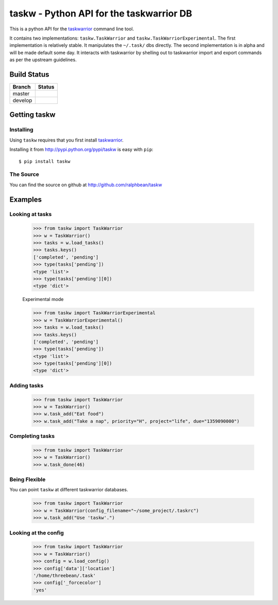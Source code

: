 taskw - Python API for the taskwarrior DB
=========================================

.. split here

This is a python API for the `taskwarrior <http://taskwarrior.org>`_ command
line tool.

It contains two implementations: ``taskw.TaskWarrior`` and
``taskw.TaskWarriorExperimental``.  The first implementation is relatively
stable.  It manipulates the ``~/.task/`` dbs directly.  The second
implementation is in alpha and will be made default some day.  It interacts
with taskwarrior by shelling out to taskwarrior import and export commands
as per the upstream guidelines.

Build Status
------------

.. |master| image:: https://secure.travis-ci.org/ralphbean/taskw.png?branch=master
   :alt: Build Status - master branch
   :target: http://travis-ci.org/#!/ralphbean/taskw

.. |develop| image:: https://secure.travis-ci.org/ralphbean/taskw.png?branch=develop
   :alt: Build Status - develop branch
   :target: http://travis-ci.org/#!/ralphbean/taskw

+----------+-----------+
| Branch   | Status    |
+==========+===========+
| master   | |master|  |
+----------+-----------+
| develop  | |develop| |
+----------+-----------+

Getting taskw
-------------

Installing
++++++++++

Using ``taskw`` requires that you first install `taskwarrior
<http://taskwarrior.org>`_.

Installing it from http://pypi.python.org/pypi/taskw is easy with ``pip``::

    $ pip install taskw

The Source
++++++++++

You can find the source on github at http://github.com/ralphbean/taskw


Examples
--------

Looking at tasks
++++++++++++++++

    >>> from taskw import TaskWarrior
    >>> w = TaskWarrior()
    >>> tasks = w.load_tasks()
    >>> tasks.keys()
    ['completed', 'pending']
    >>> type(tasks['pending'])
    <type 'list'>
    >>> type(tasks['pending'][0])
    <type 'dict'>

    Experimental mode

    >>> from taskw import TaskWarriorExperimental
    >>> w = TaskWarriorExperimental()
    >>> tasks = w.load_tasks()
    >>> tasks.keys()
    ['completed', 'pending']
    >>> type(tasks['pending'])
    <type 'list'>
    >>> type(tasks['pending'][0])
    <type 'dict'>


Adding tasks
++++++++++++

    >>> from taskw import TaskWarrior
    >>> w = TaskWarrior()
    >>> w.task_add("Eat food")
    >>> w.task_add("Take a nap", priority="H", project="life", due="1359090000")

Completing tasks
++++++++++++++++

    >>> from taskw import TaskWarrior
    >>> w = TaskWarrior()
    >>> w.task_done(46)

Being Flexible
++++++++++++++

You can point ``taskw`` at different taskwarrior databases.

    >>> from taskw import TaskWarrior
    >>> w = TaskWarrior(config_filename="~/some_project/.taskrc")
    >>> w.task_add("Use 'taskw'.")

Looking at the config
+++++++++++++++++++++

    >>> from taskw import TaskWarrior
    >>> w = TaskWarrior()
    >>> config = w.load_config()
    >>> config['data']['location']
    '/home/threebean/.task'
    >>> config['_forcecolor']
    'yes'
